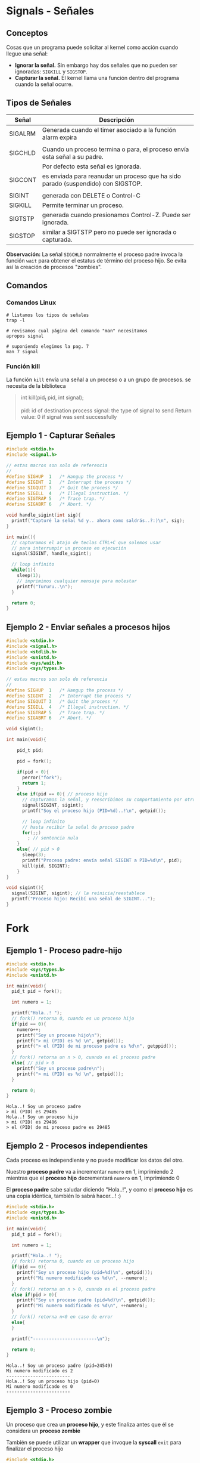 * Signals - Señales
** Conceptos
   Cosas que un programa puede solicitar al kernel como acción cuando llegue una señal:
    + *Ignorar la señal.* Sin embargo hay dos señales que no pueden ser ignoradas: ~SIGKILL~ y ~SIGSTOP~.
    + *Capturar la señal.* El kernel llama una función dentro del programa cuando la señal ocurre.
** Tipos de Señales
   |---------+----------------------------------------------------------------------------------|
   | Señal   | Descripción                                                                      |
   |---------+----------------------------------------------------------------------------------|
   | SIGALRM | Generada cuando el timer asociado a la función alarm expira                      |
   |         |                                                                                  |
   |---------+----------------------------------------------------------------------------------|
   | SIGCHLD | Cuando un proceso termina o para, el proceso envía esta señal a su padre.        |
   |         | Por defecto esta señal es ignorada.                                              |
   |---------+----------------------------------------------------------------------------------|
   | SIGCONT | es enviada para reanudar un proceso que ha sido parado (suspendido) con SIGSTOP. |
   |         |                                                                                  |
   |---------+----------------------------------------------------------------------------------|
   | SIGINT  | generada con DELETE o Control-C                                                  |
   |---------+----------------------------------------------------------------------------------|
   | SIGKILL | Permite terminar un proceso.                                                     |
   |---------+----------------------------------------------------------------------------------|
   | SIGTSTP | generada cuando presionamos Control-Z. Puede ser ignorada.                       |
   |---------+----------------------------------------------------------------------------------|
   | SIGSTOP | similar a SIGTSTP pero no puede ser ignorada o capturada.                        |
   |---------+----------------------------------------------------------------------------------|

   *Observación:*
   La señal ~SIGCHLD~ normalmente el proceso padre invoca la función ~wait~ para obtener el estatus de término del proceso hijo.  
   Se evita así la creación de procesos "zombies".
** Comandos
*** Comandos Linux
   #+BEGIN_SRC shell :results output
     # listamos los tipos de señales
     trap -l

     # revisamos cual página del comando "man" necesitamos
     apropos signal

     # suponiendo elegimos la pag. 7
     man 7 signal
   #+END_SRC
*** Función kill
     La función ~kill~ envía una señal a un proceso o a un grupo de procesos. 
     se necesita de la biblioteca
     
    #+BEGIN_QUOTE
    int kill(pid_t pid, int signal);
   
    pid: id of destination process
    signal: the type of signal to send
    Return value: 0 if signal was sent successfully
    #+END_QUOTE
** Ejemplo 1 - Capturar Señales
   #+BEGIN_SRC C
     #include <stdio.h>
     #include <signal.h>

     // estas macros son solo de referencia
     //
     #define SIGHUP  1   /* Hangup the process */
     #define SIGINT  2   /* Interrupt the process */
     #define SIGQUIT 3   /* Quit the process */
     #define SIGILL  4   /* Illegal instruction. */
     #define SIGTRAP 5   /* Trace trap. */
     #define SIGABRT 6   /* Abort. */

     void handle_sigint(int sig){
       printf("Capturé la señal %d y.. ahora como saldrás..?:)\n", sig);
     }

     int main(){
       // capturamos el atajo de teclas CTRL+C que solemos usar
       // para interrumpir un proceso en ejecución
       signal(SIGINT, handle_sigint);

       // loop infinito
       while(1){
         sleep(1);
         // imprimimos cualquier mensaje para molestar
         printf("Tururu..\n");
       }

       return 0;
     }
   #+END_SRC
** Ejemplo 2 - Enviar señales a procesos hijos
   #+BEGIN_SRC C
     #include <stdio.h>
     #include <signal.h>
     #include <stdlib.h>
     #include <unistd.h>
     #include <sys/wait.h>
     #include <sys/types.h>

     // estas macros son solo de referencia
     //
     #define SIGHUP  1   /* Hangup the process */
     #define SIGINT  2   /* Interrupt the process */
     #define SIGQUIT 3   /* Quit the process */
     #define SIGILL  4   /* Illegal instruction. */
     #define SIGTRAP 5   /* Trace trap. */
     #define SIGABRT 6   /* Abort. */

     void sigint();

     int main(void){

         pid_t pid;

         pid = fork();

         if(pid < 0){
           perror("fork");
           return 1;
         }
         else if(pid == 0){ // proceso hijo
           // capturamos la señal, y reescribimos su comportamiento por otro
           signal(SIGINT, sigint);
           printf("Soy el proceso hijo (PID=%d)..!\n", getpid());

           // loop infinito
           // hasta recibir la señal de proceso padre
           for(;;)
             ; // sentencia nula
         }
         else{ // pid > 0
           sleep(3);
           printf("Proceso padre: envía señal SIGINT a PID=%d\n", pid);
           kill(pid, SIGINT);
         }
     }

     void sigint(){
       signal(SIGINT, sigint); // la reinicia/reestablece
       printf("Proceso hijo: Recibí una señal de SIGINT...");
     }
   #+END_SRC
* Fork
** Ejemplo 1 - Proceso padre-hijo
   #+BEGIN_SRC C :results output
     #include <stdio.h>
     #include <sys/types.h>
     #include <unistd.h>

     int main(void){
       pid_t pid = fork();

       int numero = 1;

       printf("Hola..! ");
       // fork() retorna 0, cuando es un proceso hijo
       if(pid == 0){
         numero++;
         printf("Soy un proceso hijo\n");
         printf("> mi (PID) es %d \n", getpid());
         printf("> el (PID) de mi proceso padre es %d\n", getppid());
       }
       // fork() retorna un n > 0, cuando es el proceso padre
       else{ // pid > 0
         printf("Soy un proceso padre\n");
         printf("> mi (PID) es %d \n", getpid());
       }

       return 0;
     }
   #+END_SRC

   #+RESULTS:
   : Hola..! Soy un proceso padre
   : > mi (PID) es 29485 
   : Hola..! Soy un proceso hijo
   : > mi (PID) es 29486 
   : > el (PID) de mi proceso padre es 29485

** Ejemplo 2 - Procesos independientes
   Cada proceso es independiente y no puede modificar los datos del otro.

   Nuestro *proceso padre* va a incrementar ~numero~ en 1, imprimiendo 2
   mientras que el *proceso hijo* decrementará ~numero~ en 1, imprimiendo 0

   El *proceso padre* sabe saludar diciendo "Hola..!", y como el *proceso hijo*
   es una copia idéntica, también lo sabrá hacer...! :)

  #+BEGIN_SRC C :results output
    #include <stdio.h>
    #include <sys/types.h>
    #include <unistd.h>

    int main(void){
      pid_t pid = fork();

      int numero = 1;

      printf("Hola..! ");
      // fork() retorna 0, cuando es un proceso hijo
      if(pid == 0){
        printf("Soy un proceso hijo (pid=%d)\n", getpid());
        printf("Mi numero modificado es %d\n", --numero);
      }
      // fork() retorna un n > 0, cuando es el proceso padre
      else if(pid > 0){
        printf("Soy un proceso padre (pid=%d)\n", getpid());
        printf("Mi numero modificado es %d\n", ++numero);
      }
      // fork() retorna n<0 en caso de error
      else{
      }

      printf("------------------------\n");

      return 0;
    }
  #+END_SRC

  #+RESULTS: probando.c
  : Hola..! Soy un proceso padre (pid=24549)
  : Mi numero modificado es 2
  : ------------------------
  : Hola..! Soy un proceso hijo (pid=0)
  : Mi numero modificado es 0
  : ------------------------
** Ejemplo 3 - Proceso zombie
   Un proceso que crea un *proceso hijo*, y este finaliza antes que él
   se considera un *proceso zombie*

   También se puede utilizar un *wrapper* que invoque la *syscall* ~exit~
   para finalizar el proceso hijo

   #+BEGIN_SRC C :results output
     #include <stdio.h>
     #include <stdlib.h>
     #include <unistd.h>
     #include <sys/types.h>

     int main(void){
       pid_t pid;

       pid = fork();

       if(pid == 0){
         printf("Proceso hijo: Hola, soy un proceso hijo :)\n\n");
         sleep(5);
         printf("El proceso hijo se cansó y finalizó...\n\n");

         // otra manera sería usando un wrapper a la syscall (exit)
         exit(0);
       }
       else{ // pid > 0
         printf("Proceso padre: Hola, soy un proceso padre :)\n");
         sleep(10);

         printf("Proceso padre: y mi proceso hijo? soy un proceso zombie? T_T\n");
         printf("el proceso padre se aburrió y finalizó...\n");
       }

       return 0;
     }
   #+END_SRC
** Ejemplo 4 - Proceso huerfano
   Un proceso se considera *proceso huerfano* cuando su *proceso padre*
   finaliza antes que él.
   
   #+BEGIN_SRC C :results output
     #include <stdio.h>
     #include <stdlib.h>
     #include <unistd.h>
     #include <sys/types.h>

     int main(void){
       pid_t pid;

       pid = fork();

       if(pid == 0){
         sleep(10);
         printf("Proceso hijo: y mi proceso padre??? soy un proceso huerfano? :(\n");
       }
       else{ // pid > 0
         printf("Proceso padre: Hola, soy un proceso padre, estoy cansado, chau! \n");
         printf("el proceso padre finalizó...\n");
       }

       return 0;
     }
   #+END_SRC

   #+RESULTS:
   : Proceso padre: Hola, soy un proceso padre, estoy cansado, chau! 
   : el proceso padre finalizó...
   : Proceso hijo: y mi proceso padre??? soy un proceso huerfano? :(

* Threads - Hilos
  #+BEGIN_COMMENT
  https://www.geeksforgeeks.org/maximum-number-threads-can-created-within-process-c/?ref=rp
  https://www.geeksforgeeks.org/print-1-2-3-infinitely-using-threads-in-c/?ref=rp
  
  https://github.com/sisoputnfrba/ejemplos-teoria/blob/master/process_and_threads/print-pid-and-tid.c
  https://github.com/sisoputnfrba/ejemplos-teoria/blob/master/threads_race_condition/hilos-varglobal.c
  #+END_COMMENT
